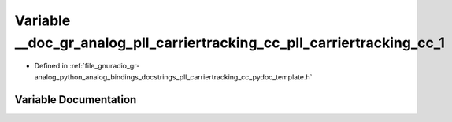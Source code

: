 .. _exhale_variable_pll__carriertracking__cc__pydoc__template_8h_1a1c3fded57c3b26798ccb102bac05546f:

Variable __doc_gr_analog_pll_carriertracking_cc_pll_carriertracking_cc_1
========================================================================

- Defined in :ref:`file_gnuradio_gr-analog_python_analog_bindings_docstrings_pll_carriertracking_cc_pydoc_template.h`


Variable Documentation
----------------------


.. doxygenvariable:: __doc_gr_analog_pll_carriertracking_cc_pll_carriertracking_cc_1
   :project: gnuradio